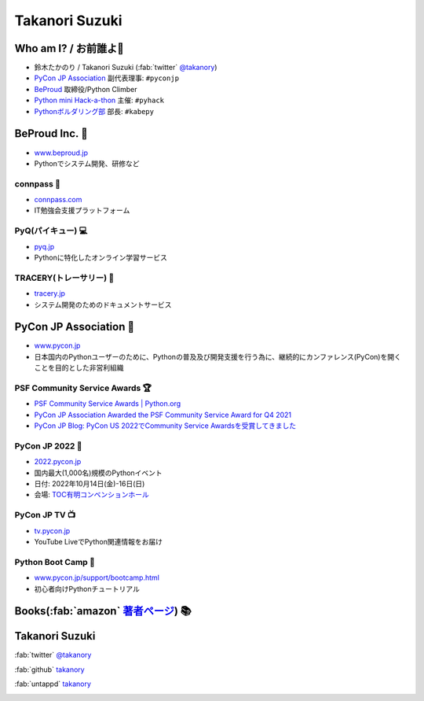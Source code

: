 =================
 Takanori Suzuki
=================

.. image:: /assets/images/sokidan-square.jpg
   :width: 30%
   :alt: takanory

Who am I? / お前誰よ👤
=======================
- 鈴木たかのり / Takanori Suzuki (:fab:`twitter` `@takanory <https://twitter.com/takanory>`_)
- `PyCon JP Association <https://www.pycon.jp>`__ 副代表理事: ``#pyconjp``
- `BeProud <https://www.beproud.jp>`__ 取締役/Python Climber
- `Python mini Hack-a-thon <https://pyhack.connpass.com/>`__ 主催: ``#pyhack``
- `Pythonボルダリング部 <https://kabepy.connpass.com/>`__ 部長: ``#kabepy``

.. image:: /assets/images/kurokuri.jpg
   :alt: takanory

BeProud Inc. 🏢
===============
- `www.beproud.jp <https://www.beproud.jp/>`__
- Pythonでシステム開発、研修など

.. image:: /assets/images/beproud.png
   :alt: BeProud

connpass 🤝
------------
- `connpass.com <https://connpass.com/>`__
- IT勉強会支援プラットフォーム

.. image:: /assets/images/connpass.png
   :width: 80%

PyQ(パイキュー) 💻
-------------------
- `pyq.jp <https://pyq.jp/>`__
- Pythonに特化したオンライン学習サービス

.. image:: /assets/images/pyq.png
   :width: 80%

TRACERY(トレーサリー) 📑
--------------------------
- `tracery.jp <https://tracery.jp/>`__
- システム開発のためのドキュメントサービス

.. image:: /assets/images/tracery.png
   :width: 80%

PyCon JP Association 🐍
========================
- `www.pycon.jp <https://www.pycon.jp/>`__
- 日本国内のPythonユーザーのために、Pythonの普及及び開発支援を行う為に、継続的にカンファレンス(PyCon)を開くことを目的とした非営利組織

.. image:: /assets/images/pyconjp_logo.png
   :alt: PyCon JP

PSF Community Service Awards 🏆
--------------------------------
.. image:: /assets/images/psf-awards.jpg
   :width: 50%

* `PSF Community Service Awards | Python.org <https://www.python.org/community/awards/psf-awards/#december-2021>`_
* `PyCon JP Association Awarded the PSF Community Service Award for Q4 2021 <https://pyfound.blogspot.com/2022/05/pycon-jp-association-awarded-psf.html>`_
* `PyCon JP Blog: PyCon US 2022でCommunity Service Awardsを受賞してきました <https://pyconjp.blogspot.com/2022/06/pyconjp-win-awards.html>`_

PyCon JP 2022 🎫
-----------------
- `2022.pycon.jp <https://2022.pycon.jp/>`__
- 国内最大(1,000名)規模のPythonイベント
- 日付: 2022年10月14日(金)-16日(日)
- 会場: `TOC有明コンベンションホール <https://www.toc.co.jp/saiji/ariake/>`__

.. .. image:: /assets/images/pyconjp2019.png
   :alt: PyCon JP 2019

PyCon JP TV 📺
---------------
- `tv.pycon.jp <https://tv.pycon.jp/>`__
- YouTube LiveでPython関連情報をお届け

.. image:: /assets/images/pyconjptv.png
   :alt: PyCon JP TV
   :width: 60%

Python Boot Camp 💪
--------------------
- `www.pycon.jp/support/bootcamp.html <https://www.pycon.jp/support/bootcamp.html>`__
- 初心者向けPythonチュートリアル

.. image:: /assets/images/python-boot-camp-logo.png
   :alt: Python Boot Camp

Books(:fab:`amazon` `著者ページ`_) 📚
======================================
.. image:: /assets/images/takanory-books.png
   :width: 75%

.. _著者ページ: https://www.amazon.co.jp/%E9%88%B4%E6%9C%A8-%E3%81%9F%E3%81%8B%E3%81%AE%E3%82%8A/e/B00W95A036/

Takanori Suzuki
===============
:fab:`twitter` `@takanory <https://twitter.com/takanory>`__

:fab:`github` `takanory <https://github.com/takanory/>`__

:fab:`untappd` `takanory <https://untappd.com/user/takanory/>`__

.. image:: /assets/images/sokidan-square.jpg
   :width: 20%
   :alt: takanory

